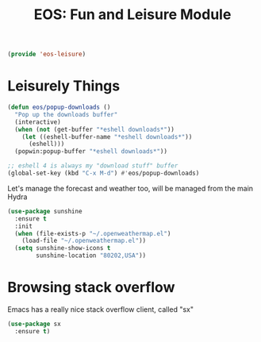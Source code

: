 #+TITLE: EOS: Fun and Leisure Module
#+PROPERTY: header-args:emacs-lisp :tangle yes
#+PROPERTY: header-args:sh :eval no

#+BEGIN_SRC emacs-lisp
(provide 'eos-leisure)
#+END_SRC

* Leisurely Things

#+BEGIN_SRC emacs-lisp
(defun eos/popup-downloads ()
  "Pop up the downloads buffer"
  (interactive)
  (when (not (get-buffer "*eshell downloads*"))
    (let ((eshell-buffer-name "*eshell downloads*"))
      (eshell)))
  (popwin:popup-buffer "*eshell downloads*"))

;; eshell 4 is always my "download stuff" buffer
(global-set-key (kbd "C-x M-d") #'eos/popup-downloads)
#+END_SRC

Let's manage the forecast and weather too, will be managed from the main Hydra

#+BEGIN_SRC emacs-lisp
(use-package sunshine
  :ensure t
  :init
  (when (file-exists-p "~/.openweathermap.el")
    (load-file "~/.openweathermap.el"))
  (setq sunshine-show-icons t
        sunshine-location "80202,USA"))
#+END_SRC

* Browsing stack overflow

Emacs has a really nice stack overflow client, called "sx"

#+BEGIN_SRC emacs-lisp
(use-package sx
  :ensure t)
#+END_SRC
